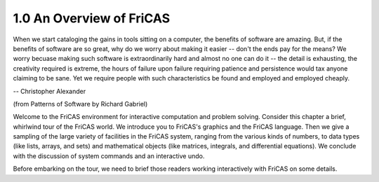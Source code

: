 .. status:ok

1.0 An Overview of FriCAS
-------------------------


When we start cataloging the gains in tools sitting on a computer, the
benefits of software are amazing. But, if the benefits of software are
so great, why do we worry about making it easier -- don't the ends pay
for the means? We worry becuase making such software is extraordinarily
hard and almost no one can do it -- the detail is exhausting, the
creativity required is extreme, the hours of failure upon failure
requiring patience and persistence would tax anyone claiming to be sane.
Yet we require people with such characteristics be found and employed
and employed cheaply.

-- Christopher Alexander

(from Patterns of Software by Richard Gabriel)



Welcome to the FriCAS environment for interactive computation and
problem solving. Consider this chapter a brief, whirlwind tour of the
FriCAS world. We introduce you to FriCAS's graphics and the FriCAS
language. Then we give a sampling of the large variety of facilities in
the FriCAS system, ranging from the various kinds of numbers, to data
types (like lists, arrays, and sets) and mathematical objects (like
matrices, integrals, and differential equations). We conclude with the
discussion of system commands and an interactive undo.

Before embarking on the tour, we need to brief those readers working
interactively with FriCAS on some details.



